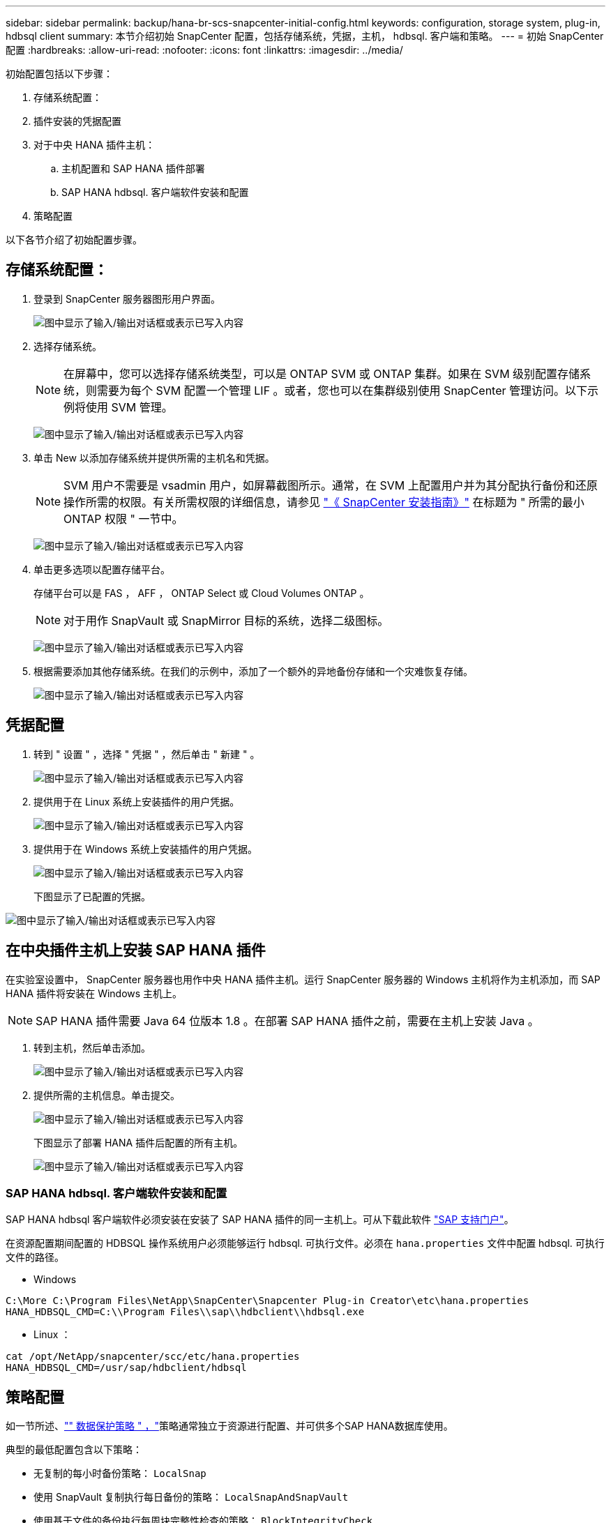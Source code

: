 ---
sidebar: sidebar 
permalink: backup/hana-br-scs-snapcenter-initial-config.html 
keywords: configuration, storage system, plug-in, hdbsql client 
summary: 本节介绍初始 SnapCenter 配置，包括存储系统，凭据，主机， hdbsql. 客户端和策略。 
---
= 初始 SnapCenter 配置
:hardbreaks:
:allow-uri-read: 
:nofooter: 
:icons: font
:linkattrs: 
:imagesdir: ../media/


[role="lead"]
初始配置包括以下步骤：

. 存储系统配置：
. 插件安装的凭据配置
. 对于中央 HANA 插件主机：
+
.. 主机配置和 SAP HANA 插件部署
.. SAP HANA hdbsql. 客户端软件安装和配置


. 策略配置


以下各节介绍了初始配置步骤。



== 存储系统配置：

. 登录到 SnapCenter 服务器图形用户界面。
+
image:saphana-br-scs-image23.png["图中显示了输入/输出对话框或表示已写入内容"]

. 选择存储系统。
+

NOTE: 在屏幕中，您可以选择存储系统类型，可以是 ONTAP SVM 或 ONTAP 集群。如果在 SVM 级别配置存储系统，则需要为每个 SVM 配置一个管理 LIF 。或者，您也可以在集群级别使用 SnapCenter 管理访问。以下示例将使用 SVM 管理。

+
image:saphana-br-scs-image24.png["图中显示了输入/输出对话框或表示已写入内容"]

. 单击 New 以添加存储系统并提供所需的主机名和凭据。
+

NOTE: SVM 用户不需要是 vsadmin 用户，如屏幕截图所示。通常，在 SVM 上配置用户并为其分配执行备份和还原操作所需的权限。有关所需权限的详细信息，请参见 http://docs.netapp.com/ocsc-43/index.jsp?topic=%2Fcom.netapp.doc.ocsc-isg%2Fhome.html["《 SnapCenter 安装指南》"^] 在标题为 " 所需的最小 ONTAP 权限 " 一节中。

+
image:saphana-br-scs-image25.png["图中显示了输入/输出对话框或表示已写入内容"]

. 单击更多选项以配置存储平台。
+
存储平台可以是 FAS ， AFF ， ONTAP Select 或 Cloud Volumes ONTAP 。

+

NOTE: 对于用作 SnapVault 或 SnapMirror 目标的系统，选择二级图标。

+
image:saphana-br-scs-image26.png["图中显示了输入/输出对话框或表示已写入内容"]

. 根据需要添加其他存储系统。在我们的示例中，添加了一个额外的异地备份存储和一个灾难恢复存储。
+
image:saphana-br-scs-image27.png["图中显示了输入/输出对话框或表示已写入内容"]





== 凭据配置

. 转到 " 设置 " ，选择 " 凭据 " ，然后单击 " 新建 " 。
+
image:saphana-br-scs-image28.png["图中显示了输入/输出对话框或表示已写入内容"]

. 提供用于在 Linux 系统上安装插件的用户凭据。
+
image:saphana-br-scs-image29.png["图中显示了输入/输出对话框或表示已写入内容"]

. 提供用于在 Windows 系统上安装插件的用户凭据。
+
image:saphana-br-scs-image30.png["图中显示了输入/输出对话框或表示已写入内容"]

+
下图显示了已配置的凭据。



image:saphana-br-scs-image31.png["图中显示了输入/输出对话框或表示已写入内容"]



== 在中央插件主机上安装 SAP HANA 插件

在实验室设置中， SnapCenter 服务器也用作中央 HANA 插件主机。运行 SnapCenter 服务器的 Windows 主机将作为主机添加，而 SAP HANA 插件将安装在 Windows 主机上。


NOTE: SAP HANA 插件需要 Java 64 位版本 1.8 。在部署 SAP HANA 插件之前，需要在主机上安装 Java 。

. 转到主机，然后单击添加。
+
image:saphana-br-scs-image32.png["图中显示了输入/输出对话框或表示已写入内容"]

. 提供所需的主机信息。单击提交。
+
image:saphana-br-scs-image33.png["图中显示了输入/输出对话框或表示已写入内容"]

+
下图显示了部署 HANA 插件后配置的所有主机。

+
image:saphana-br-scs-image34.png["图中显示了输入/输出对话框或表示已写入内容"]





=== SAP HANA hdbsql. 客户端软件安装和配置

SAP HANA hdbsql 客户端软件必须安装在安装了 SAP HANA 插件的同一主机上。可从下载此软件 https://support.sap.com/en/index.html["SAP 支持门户"^]。

在资源配置期间配置的 HDBSQL 操作系统用户必须能够运行 hdbsql. 可执行文件。必须在 `hana.properties` 文件中配置 hdbsql. 可执行文件的路径。

* Windows


....
C:\More C:\Program Files\NetApp\SnapCenter\Snapcenter Plug-in Creator\etc\hana.properties
HANA_HDBSQL_CMD=C:\\Program Files\\sap\\hdbclient\\hdbsql.exe
....
* Linux ：


....
cat /opt/NetApp/snapcenter/scc/etc/hana.properties
HANA_HDBSQL_CMD=/usr/sap/hdbclient/hdbsql
....


== 策略配置

如一节所述、link:hana-br-scs-concepts-best-practices.html#data-protection-strategy["" 数据保护策略 " ，"]策略通常独立于资源进行配置、并可供多个SAP HANA数据库使用。

典型的最低配置包含以下策略：

* 无复制的每小时备份策略： `LocalSnap`
* 使用 SnapVault 复制执行每日备份的策略： `LocalSnapAndSnapVault`
* 使用基于文件的备份执行每周块完整性检查的策略： `BlockIntegrityCheck`


以下各节将介绍这三个策略的配置。



=== 每小时 Snapshot 备份策略

. 转到 " 设置 ">" 策略 " ，然后单击 " 新建 " 。
+
image:saphana-br-scs-image35.png["图中显示了输入/输出对话框或表示已写入内容"]

. 输入策略名称和问题描述。单击下一步。
+
image:saphana-br-scs-image36.png["图中显示了输入/输出对话框或表示已写入内容"]

. 选择基于 Snapshot 的备份类型，并选择每小时作为计划频率。
+
image:saphana-br-scs-image37.png["图中显示了输入/输出对话框或表示已写入内容"]

. 配置按需备份的保留设置。
+
image:saphana-br-scs-image38.png["图中显示了输入/输出对话框或表示已写入内容"]

. 配置计划备份的保留设置。
+
image:saphana-br-scs-image39.png["图中显示了输入/输出对话框或表示已写入内容"]

. 配置复制选项。在这种情况下，不会选择 SnapVault 或 SnapMirror 更新。
+
image:saphana-br-scs-image40.png["图中显示了输入/输出对话框或表示已写入内容"]

. 在摘要页面上，单击完成。
+
image:saphana-br-scs-image41.png["图中显示了输入/输出对话框或表示已写入内容"]





=== 使用 SnapVault 复制执行每日 Snapshot 备份的策略

. 转到 " 设置 ">" 策略 " ，然后单击 " 新建 " 。
. 输入策略名称和问题描述。单击下一步。
+
image:saphana-br-scs-image42.png["图中显示了输入/输出对话框或表示已写入内容"]

. 将备份类型设置为基于 Snapshot ，并将计划频率设置为每日。
+
image:saphana-br-scs-image43.png["图中显示了输入/输出对话框或表示已写入内容"]

. 配置按需备份的保留设置。
+
image:saphana-br-scs-image44.png["图中显示了输入/输出对话框或表示已写入内容"]

. 配置计划备份的保留设置。
+
image:saphana-br-scs-image45.png["图中显示了输入/输出对话框或表示已写入内容"]

. 创建本地 Snapshot 副本后，选择 Update SnapVault 。
+

NOTE: 二级策略标签必须与存储层上数据保护配置中的 SnapMirror 标签相同。请参见一节link:hana-br-scs-resource-config-hana-database-backups.html#configuration-of-data-protection-to-off-site-backup-storage["" 将数据保护配置为异地备份存储。 ""]

+
image:saphana-br-scs-image46.png["图中显示了输入/输出对话框或表示已写入内容"]

. 在摘要页面上，单击完成。
+
image:saphana-br-scs-image47.png["图中显示了输入/输出对话框或表示已写入内容"]





=== 每周块完整性检查策略

. 转到 " 设置 ">" 策略 " ，然后单击 " 新建 " 。
. 输入策略名称和问题描述。单击下一步。
+
image:saphana-br-scs-image48.png["图中显示了输入/输出对话框或表示已写入内容"]

. 将备份类型设置为基于文件，并将计划频率设置为每周。
+
image:saphana-br-scs-image49.png["图中显示了输入/输出对话框或表示已写入内容"]

. 配置按需备份的保留设置。
+
image:saphana-br-scs-image50.png["图中显示了输入/输出对话框或表示已写入内容"]

. 配置计划备份的保留设置。
+
image:saphana-br-scs-image50.png["图中显示了输入/输出对话框或表示已写入内容"]

. 在摘要页面上，单击完成。
+
image:saphana-br-scs-image51.png["图中显示了输入/输出对话框或表示已写入内容"]

+
下图显示了已配置策略的摘要。

+
image:saphana-br-scs-image52.png["图中显示了输入/输出对话框或表示已写入内容"]


